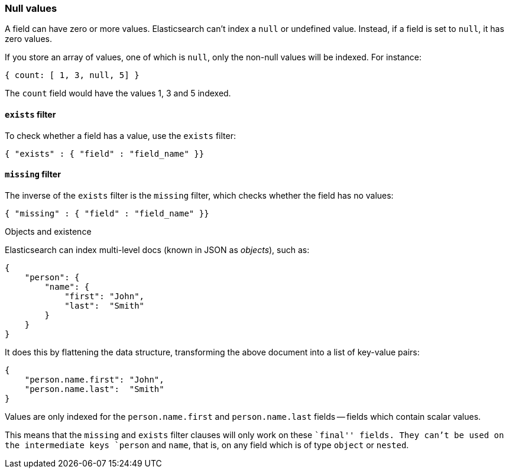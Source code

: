 [[null_values]]
=== Null values

A field can have zero or more values.  Elasticsearch can't index
a `null` or undefined value. Instead, if a field is set to `null`, it
has zero values.

If you store an array of values, one of which is `null`, only the non-null
values will be indexed.  For instance:

    { count: [ 1, 3, null, 5] }

The `count` field would have the values 1, 3 and 5 indexed.

[[exists_filter]]
==== `exists` filter

To check whether a field has a value, use the `exists` filter:

    { "exists" : { "field" : "field_name" }}

[[missing_filter]]
==== `missing` filter

The inverse of the `exists` filter is the `missing` filter, which checks
whether the field has no values:

    { "missing" : { "field" : "field_name" }}

.Objects and existence
****
Elasticsearch can index multi-level docs (known in JSON as _objects_), such as:

    {
        "person": {
            "name": {
                "first": "John",
                "last":  "Smith"
            }
        }
    }

It does this by flattening the data structure, transforming the above document
into a list of key-value pairs:

    {
        "person.name.first": "John",
        "person.name.last":  "Smith"
    }

Values are only indexed for the `person.name.first` and `person.name.last`
fields -- fields which contain scalar values.

This means that the `missing` and `exists` filter clauses will only work on
these ``final'' fields. They can't be used on the intermediate keys
`person` and `name`, that is, on any field which is of type `object` or
`nested`.
****
